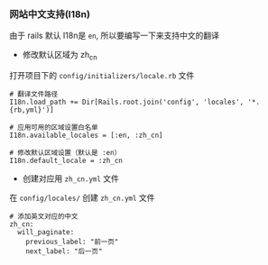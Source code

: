 *** 网站中文支持(I18n)
由于 rails 默认 I18n是 =en=, 所以要编写一下来支持中文的翻译

- 修改默认区域为 zh_cn
打开项目下的 =config/initializers/locale.rb= 文件
#+BEGIN_SRC 
# 翻译文件路径
I18n.load_path += Dir[Rails.root.join('config', 'locales', '*.{rb,yml}')]

# 应用可用的区域设置白名单
I18n.available_locales = [:en, :zh_cn]

# 修改默认区域设置（默认是 :en）
I18n.default_locale = :zh_cn
#+END_SRC

- 创建对应用 =zh_cn.yml= 文件
在 =config/locales/= 创建 =zh_cn.yml= 文件
#+BEGIN_SRC 
# 添加英文对应的中文 
zh_cn:
  will_paginate:
    previous_label: "前一页"
    next_label: "后一页" 
#+END_SRC
